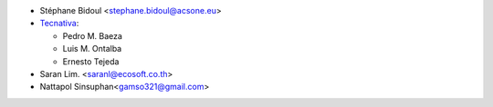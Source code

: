 * Stéphane Bidoul <stephane.bidoul@acsone.eu>
* `Tecnativa <https://www.tecnativa.com>`_:

  * Pedro M. Baeza
  * Luis M. Ontalba
  * Ernesto Tejeda

* Saran Lim. <saranl@ecosoft.co.th>
* Nattapol Sinsuphan<gamso321@gmail.com>
